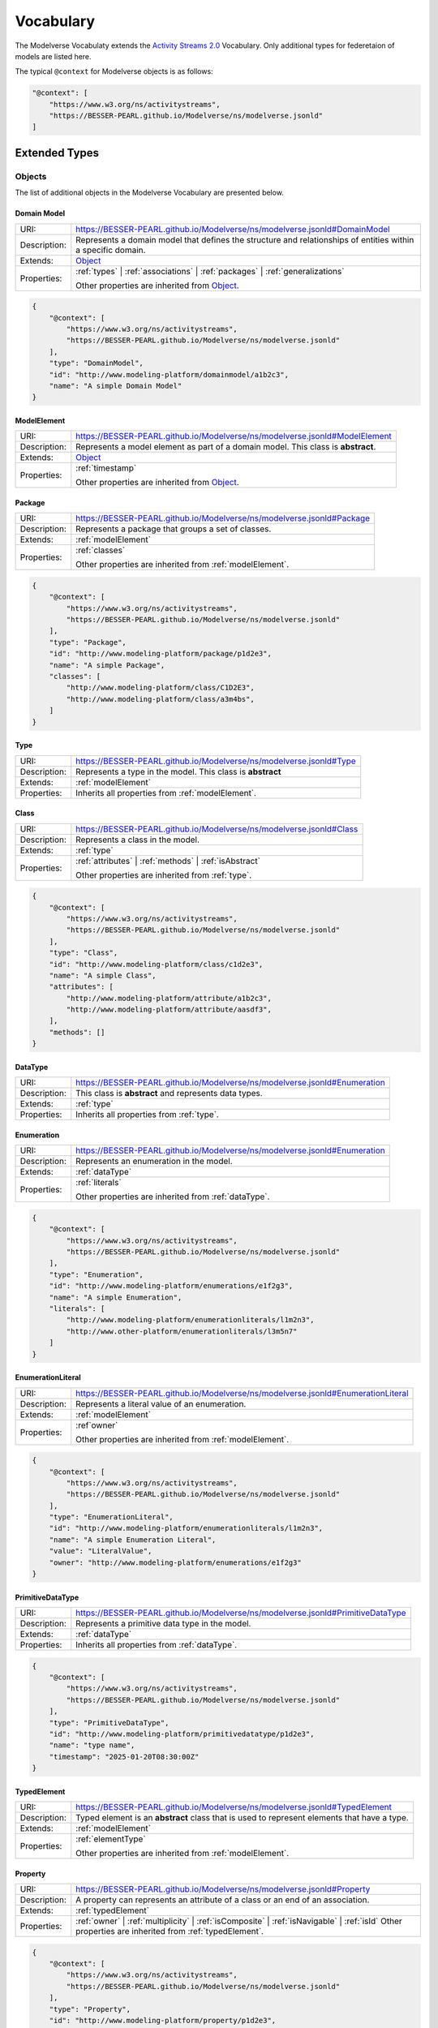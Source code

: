 Vocabulary
==========

The Modelverse Vocabulaty extends the `Activity Streams 2.0 <https://www.w3.org/TR/activitystreams-vocabulary/>`_
Vocabulary. Only additional types for federetaion of models are listed here.

The typical ``@context`` for Modelverse objects is as follows:

.. code-block:: json

    "@context": [
        "https://www.w3.org/ns/activitystreams",
        "https://BESSER-PEARL.github.io/Modelverse/ns/modelverse.jsonld"
    ]

Extended Types
--------------

Objects
~~~~~~~
The list of additional objects in the Modelverse Vocabulary are presented below.

.. _domainModel:

Domain Model
^^^^^^^^^^^^

+--------------+---------------------------------------------------------------------------------------------------------------+
| URI:         | https://BESSER-PEARL.github.io/Modelverse/ns/modelverse.jsonld#DomainModel                                    |
+--------------+---------------------------------------------------------------------------------------------------------------+
| Description: | Represents a domain model that defines the structure and relationships                                        |
|              | of entities within a specific domain.                                                                         |
+--------------+---------------------------------------------------------------------------------------------------------------+
| Extends:     | `Object <https://www.w3.org/TR/activitystreams-vocabulary/#dfn-object>`_                                      |
+--------------+---------------------------------------------------------------------------------------------------------------+
| Properties:  | :ref:`types` | :ref:`associations` | :ref:`packages` | :ref:`generalizations`                                 |
|              |                                                                                                               |
|              | Other properties are inherited from `Object <https://www.w3.org/TR/activitystreams-vocabulary/#dfn-object>`_. |
+--------------+---------------------------------------------------------------------------------------------------------------+

.. code-block:: json-ld
    
    {
        "@context": [
            "https://www.w3.org/ns/activitystreams",
            "https://BESSER-PEARL.github.io/Modelverse/ns/modelverse.jsonld"
        ],
        "type": "DomainModel",
        "id": "http://www.modeling-platform/domainmodel/a1b2c3",
        "name": "A simple Domain Model"
    }

.. _modelElement:

ModelElement
^^^^^^^^^^^^
+--------------+---------------------------------------------------------------------------------------------------------------+
| URI:         | https://BESSER-PEARL.github.io/Modelverse/ns/modelverse.jsonld#ModelElement                                   |
+--------------+---------------------------------------------------------------------------------------------------------------+
| Description: | Represents a model element as part of a domain model. This class is **abstract**.                             |
+--------------+---------------------------------------------------------------------------------------------------------------+
| Extends:     | `Object <https://www.w3.org/TR/activitystreams-vocabulary/#dfn-object>`_                                      |
+--------------+---------------------------------------------------------------------------------------------------------------+
| Properties:  | :ref:`timestamp`                                                                                              |
|              |                                                                                                               |
|              | Other properties are inherited from `Object <https://www.w3.org/TR/activitystreams-vocabulary/#dfn-object>`_. |
+--------------+---------------------------------------------------------------------------------------------------------------+

.. _package:

Package
^^^^^^^
+--------------+------------------------------------------------------------------------+
| URI:         | https://BESSER-PEARL.github.io/Modelverse/ns/modelverse.jsonld#Package |
+--------------+------------------------------------------------------------------------+
| Description: | Represents a package that groups a set of classes.                     |
+--------------+------------------------------------------------------------------------+
| Extends:     | :ref:`modelElement`                                                    |
+--------------+------------------------------------------------------------------------+
| Properties:  | :ref:`classes`                                                         |
|              |                                                                        |
|              | Other properties are inherited from :ref:`modelElement`.               |
+--------------+------------------------------------------------------------------------+

.. code-block:: json-ld
    
    {
        "@context": [
            "https://www.w3.org/ns/activitystreams",
            "https://BESSER-PEARL.github.io/Modelverse/ns/modelverse.jsonld"
        ],
        "type": "Package",
        "id": "http://www.modeling-platform/package/p1d2e3",
        "name": "A simple Package",
        "classes": [
            "http://www.modeling-platform/class/C1D2E3",
            "http://www.modeling-platform/class/a3m4bs",
        ]
    }

.. _type:

Type
^^^^
+--------------+------------------------------------------------------------------------+
| URI:         | https://BESSER-PEARL.github.io/Modelverse/ns/modelverse.jsonld#Type    |
+--------------+------------------------------------------------------------------------+
| Description: | Represents a type in the model. This class is **abstract**             |
+--------------+------------------------------------------------------------------------+
| Extends:     | :ref:`modelElement`                                                    |
+--------------+------------------------------------------------------------------------+
| Properties:  | Inherits all properties from :ref:`modelElement`.                      |
+--------------+------------------------------------------------------------------------+

.. _class:

Class
^^^^^
+--------------+----------------------------------------------------------------------------+
| URI:         | https://BESSER-PEARL.github.io/Modelverse/ns/modelverse.jsonld#Class       |
+--------------+----------------------------------------------------------------------------+
| Description: | Represents a class in the model.                                           |
+--------------+----------------------------------------------------------------------------+
| Extends:     | :ref:`type`                                                                |
+--------------+----------------------------------------------------------------------------+
| Properties:  | :ref:`attributes` | :ref:`methods` | :ref:`isAbstract`                     |
|              |                                                                            |
|              | Other properties are inherited from :ref:`type`.                           |
+--------------+----------------------------------------------------------------------------+

.. code-block:: json-ld
    
    {
        "@context": [
            "https://www.w3.org/ns/activitystreams",
            "https://BESSER-PEARL.github.io/Modelverse/ns/modelverse.jsonld"
        ],
        "type": "Class",
        "id": "http://www.modeling-platform/class/c1d2e3",
        "name": "A simple Class",
        "attributes": [
            "http://www.modeling-platform/attribute/a1b2c3",
            "http://www.modeling-platform/attribute/aasdf3",
        ],
        "methods": []
    }

.. _dataType:

DataType
^^^^^^^^
+--------------+----------------------------------------------------------------------------------+
| URI:         | https://BESSER-PEARL.github.io/Modelverse/ns/modelverse.jsonld#Enumeration       |
+--------------+----------------------------------------------------------------------------------+
| Description: | This class is **abstract** and represents data types.                            |
+--------------+----------------------------------------------------------------------------------+
| Extends:     | :ref:`type`                                                                      |
+--------------+----------------------------------------------------------------------------------+
| Properties:  | Inherits all properties from :ref:`type`.                                        |
+--------------+----------------------------------------------------------------------------------+

.. _enumeration:

Enumeration
^^^^^^^^^^^
+--------------+----------------------------------------------------------------------------------+
| URI:         | https://BESSER-PEARL.github.io/Modelverse/ns/modelverse.jsonld#Enumeration       |
+--------------+----------------------------------------------------------------------------------+
| Description: | Represents an enumeration in the model.                                          |
+--------------+----------------------------------------------------------------------------------+
| Extends:     | :ref:`dataType`                                                                  |
+--------------+----------------------------------------------------------------------------------+
| Properties:  | :ref:`literals`                                                                  |
|              |                                                                                  |
|              | Other properties are inherited from :ref:`dataType`.                             |
+--------------+----------------------------------------------------------------------------------+

.. code-block:: json-ld
    
    {
        "@context": [
            "https://www.w3.org/ns/activitystreams",
            "https://BESSER-PEARL.github.io/Modelverse/ns/modelverse.jsonld"
        ],
        "type": "Enumeration",
        "id": "http://www.modeling-platform/enumerations/e1f2g3",
        "name": "A simple Enumeration",
        "literals": [
            "http://www.modeling-platform/enumerationliterals/l1m2n3",
            "http://www.other-platform/enumerationliterals/l3m5n7"
        ]
    }

.. _enumerationLiteral:

EnumerationLiteral
^^^^^^^^^^^^^^^^^^
+--------------+----------------------------------------------------------------------------------+
| URI:         | https://BESSER-PEARL.github.io/Modelverse/ns/modelverse.jsonld#EnumerationLiteral|
+--------------+----------------------------------------------------------------------------------+
| Description: | Represents a literal value of an enumeration.                                    |
+--------------+----------------------------------------------------------------------------------+
| Extends:     | :ref:`modelElement`                                                              |
+--------------+----------------------------------------------------------------------------------+
| Properties:  | :ref`owner`                                                                      |
|              |                                                                                  |
|              | Other properties are inherited from :ref:`modelElement`.                         |
+--------------+----------------------------------------------------------------------------------+

.. code-block:: json-ld
    
    {
        "@context": [
            "https://www.w3.org/ns/activitystreams",
            "https://BESSER-PEARL.github.io/Modelverse/ns/modelverse.jsonld"
        ],
        "type": "EnumerationLiteral",
        "id": "http://www.modeling-platform/enumerationliterals/l1m2n3",
        "name": "A simple Enumeration Literal",
        "value": "LiteralValue",
        "owner": "http://www.modeling-platform/enumerations/e1f2g3"
    }

.. _primitiveDataType:

PrimitiveDataType
^^^^^^^^^^^^^^^^^
+--------------+----------------------------------------------------------------------------------+
| URI:         | https://BESSER-PEARL.github.io/Modelverse/ns/modelverse.jsonld#PrimitiveDataType |
+--------------+----------------------------------------------------------------------------------+
| Description: | Represents a primitive data type in the model.                                   |
+--------------+----------------------------------------------------------------------------------+
| Extends:     | :ref:`dataType`                                                                  |
+--------------+----------------------------------------------------------------------------------+
| Properties:  | Inherits all properties from :ref:`dataType`.                                    |
+--------------+----------------------------------------------------------------------------------+

.. code-block:: json-ld
    
    {
        "@context": [
            "https://www.w3.org/ns/activitystreams",
            "https://BESSER-PEARL.github.io/Modelverse/ns/modelverse.jsonld"
        ],
        "type": "PrimitiveDataType",
        "id": "http://www.modeling-platform/primitivedatatype/p1d2e3",
        "name": "type name",
        "timestamp": "2025-01-20T08:30:00Z"
    }

.. _typedElement:

TypedElement
^^^^^^^^^^^^
+--------------+-----------------------------------------------------------------------------+
| URI:         | https://BESSER-PEARL.github.io/Modelverse/ns/modelverse.jsonld#TypedElement |
+--------------+-----------------------------------------------------------------------------+
| Description: | Typed element is an **abstract** class that is used to represent            | 
|              | elements that have a type.                                                  |
+--------------+-----------------------------------------------------------------------------+
| Extends:     | :ref:`modelElement`                                                         |
+--------------+-----------------------------------------------------------------------------+
| Properties:  | :ref:`elementType`                                                          |
|              |                                                                             |
|              | Other properties are inherited from :ref:`modelElement`.                    |
+--------------+-----------------------------------------------------------------------------+

.. _property:

Property
^^^^^^^^
+--------------+-------------------------------------------------------------------------------------+
| URI:         | https://BESSER-PEARL.github.io/Modelverse/ns/modelverse.jsonld#Property             |
+--------------+-------------------------------------------------------------------------------------+
| Description: | A property can represents an attribute of a class or an end of an association.      |
+--------------+-------------------------------------------------------------------------------------+
| Extends:     | :ref:`typedElement`                                                                 |
+--------------+-------------------------------------------------------------------------------------+
| Properties:  | :ref:`owner` | :ref:`multiplicity` | :ref:`isComposite` | :ref:`isNavigable` |      |
|              | :ref:`isId`                                                                         |
|              | Other properties are inherited from :ref:`typedElement`.                            |
+--------------+-------------------------------------------------------------------------------------+

.. code-block:: json-ld
    
    {
        "@context": [
            "https://www.w3.org/ns/activitystreams",
            "https://BESSER-PEARL.github.io/Modelverse/ns/modelverse.jsonld"
        ],
        "type": "Property",
        "id": "http://www.modeling-platform/property/p1d2e3",
        "name": "title",
        "elementType": "http://www.modeling-platform/primitivedatatype/t1d2e3",
        "isId": false,
        "multiplicity": "0..1"
    }

.. _association:

Association
^^^^^^^^^^^
+--------------+----------------------------------------------------------------------------------+
| URI:         | https://BESSER-PEARL.github.io/Modelverse/ns/modelverse.jsonld#Association       |
+--------------+----------------------------------------------------------------------------------+
| Description: | Represents a relationship between classes.                                       |
+--------------+----------------------------------------------------------------------------------+
| Extends:     | :ref:`modelElement`                                                              |
+--------------+----------------------------------------------------------------------------------+
| Properties:  | :ref:`ends`                                                                      |
|              |                                                                                  |
|              | Other properties are inherited from :ref:`modelElement`.                         |
+--------------+----------------------------------------------------------------------------------+

.. code-block:: json-ld
    
    {
        "@context": [
            "https://www.w3.org/ns/activitystreams",
            "https://BESSER-PEARL.github.io/Modelverse/ns/modelverse.jsonld"
        ],
        "type": "Association",
        "id": "http://www.modeling-platform/associations/a1b2c3",
        "name": "has_books",
        "ends": [
            "http://www.modeling-platform/properties/p1r2y3",
            "http://www.modeling-platform/properties/p4r5y6",
            "http://www.other-platform/properties/p555y6"
        ]
    }

.. _binaryAssociation:

BinaryAssociation
^^^^^^^^^^^^^^^^^
+--------------+----------------------------------------------------------------------------------+
| URI:         | https://BESSER-PEARL.github.io/Modelverse/ns/modelverse.jsonld#BinaryAssociation |
+--------------+----------------------------------------------------------------------------------+
| Description: | Represents a binary association between two classes.                             |
+--------------+----------------------------------------------------------------------------------+
| Extends:     | :ref:`association`                                                               |
+--------------+----------------------------------------------------------------------------------+
| Properties:  | Inherits all properties from :ref:`association`.                                 |
+--------------+----------------------------------------------------------------------------------+

.. code-block:: json-ld
    
    {
        "@context": [
            "https://www.w3.org/ns/activitystreams",
            "https://BESSER-PEARL.github.io/Modelverse/ns/modelverse.jsonld"
        ],
        "type": "BinaryAssociation",
        "id": "http://www.modeling-platform/associations/b1c2d3",
        "name": "belongs_to",
        "ends": [
            "http://www.modeling-platform/properties/p1f2g3",
            "http://www.modeling-platform/properties/p4f5g6"
        ]
    }

.. _generalization:

Generalization
^^^^^^^^^^^^^^
+--------------+----------------------------------------------------------------------------------+
| URI:         | https://BESSER-PEARL.github.io/Modelverse/ns/modelverse.jsonld#Generalization    |
+--------------+----------------------------------------------------------------------------------+
| Description: | Represents a generalization relationship between a general and a specific class. |
+--------------+----------------------------------------------------------------------------------+
| Extends:     | :ref:`modelElement`                                                              |
+--------------+----------------------------------------------------------------------------------+
| Properties:  | :ref:`general` | :ref:`specific` | :ref:`isDisjoint` | :ref:`isComplete`         |
|              |                                                                                  |
|              | Other properties are inherited from :ref:`modelElement`.                         |
+--------------+----------------------------------------------------------------------------------+

.. code-block:: json-ld
    
    {
        "@context": [
            "https://www.w3.org/ns/activitystreams",
            "https://BESSER-PEARL.github.io/Modelverse/ns/modelverse.jsonld"
        ],
        "type": "Generalization",
        "id": "http://www.modeling-platform/generalizations/g1h2i3",
        "general": "http://www.modeling-platform/class/c1d2e3",
        "specific": "http://www.modeling-platform/class/c4d5e6",
        "isDisjoint": true,
        "isComplete": true
    }

.. _parameter:

Parameter
^^^^^^^^^
+--------------+----------------------------------------------------------------------------------+
| URI:         | https://BESSER-PEARL.github.io/Modelverse/ns/modelverse.jsonld#Parameter         |
+--------------+----------------------------------------------------------------------------------+
| Description: | Represents a parameter of a method.                                              |
+--------------+----------------------------------------------------------------------------------+
| Extends:     | :ref:`typedElement`                                                              |
+--------------+----------------------------------------------------------------------------------+
| Properties:  | :ref:`defaultValue`                                                              |
|              |                                                                                  |
|              | Other properties are inherited from :ref:`typedElement`.                         |
+--------------+----------------------------------------------------------------------------------+

.. code-block:: json-ld
    
    {
        "@context": [
            "https://www.w3.org/ns/activitystreams",
            "https://BESSER-PEARL.github.io/Modelverse/ns/modelverse.jsonld"
        ],
        "type": "Parameter",
        "id": "http://www.modeling-platform/parameter/p1q2r3",
        "name": "Age",
        "elementType": "int",
        "defaultValue": 20
    }

.. _method:

Method
^^^^^^
+--------------+----------------------------------------------------------------------------------+
| URI:         | https://BESSER-PEARL.github.io/Modelverse/ns/modelverse.jsonld#Method            |
+--------------+----------------------------------------------------------------------------------+
| Description: | Represents a method of a class.                                                  |
+--------------+----------------------------------------------------------------------------------+
| Extends:     | :ref:`typedElement`                                                              |
+--------------+----------------------------------------------------------------------------------+
| Properties:  | :ref:`parameters` | :ref:`code` | :ref:`owner` | :ref:`isAbstract`               |
|              |                                                                                  |
|              | Other properties are inherited from :ref:`typedElement`.                         |
+--------------+----------------------------------------------------------------------------------+

.. code-block:: json-ld
    
    {
        "@context": [
            "https://www.w3.org/ns/activitystreams",
            "https://BESSER-PEARL.github.io/Modelverse/ns/modelverse.jsonld"
        ],
        "type": "Method",
        "id": "http://www.modeling-platform/methods/m1n2o3",
        "name": "Example Method",
        "timestamp": "2025-01-20T08:30:00Z",
        "owner": "http://www.modeling-platform/classes/c1d2e3",
        "elementType": "datetime",
        "isAbstract": false,
        "parameters": [
            "http://www.modeling-platform/parameters/p1q2r3"
        ],
        "code": "return 42"
    }

Activities
~~~~~~~~~~
Modelverse define some additional activities that inherit from the 
`Activity <https://www.w3.org/TR/activitystreams-vocabulary/#dfn-activity>`_ type.

Reclassify
^^^^^^^^^^
+--------------+----------------------------------------------------------------------------------+
| URI:         | https://BESSER-PEARL.github.io/Modelverse/ns/modelverse.jsonld#Reclassify        |
+--------------+----------------------------------------------------------------------------------+
| Description: | Represents an activity to reclassify an element to a different type.             |
+--------------+----------------------------------------------------------------------------------+
| Extends:     | `Activity <https://www.w3.org/TR/activitystreams-vocabulary/#dfn-activity>`_     |
+--------------+----------------------------------------------------------------------------------+
| Properties:  | Inherits all properties from                                                     |
|              | `Activity <https://www.w3.org/TR/activitystreams-vocabulary/#dfn-activity>`_.    |
+--------------+----------------------------------------------------------------------------------+

.. code-block:: json-ld
    
    {
        "@context": [
            "https://www.w3.org/ns/activitystreams",
            "https://BESSER-PEARL.github.io/Modelverse/ns/modelverse.jsonld"
        ],
        "type": "Reclassify",
        "id": "http://www.modeling-platform/activity/reclassify/a1b2c3",
        "object": "http://www.modeling-platform/modelelement/W3E3R4",
        "target": "http://www.modeling-platform/type/t1d2e3"
    }

Clone
^^^^^
+--------------+----------------------------------------------------------------------------------+
| URI:         | https://BESSER-PEARL.github.io/Modelverse/ns/modelverse.jsonld#Clone             |
+--------------+----------------------------------------------------------------------------------+
| Description: | Represents an activity to clone an object.                                       |
+--------------+----------------------------------------------------------------------------------+
| Extends:     | `Activity <https://www.w3.org/TR/activitystreams-vocabulary/#dfn-activity>`_     |
+--------------+----------------------------------------------------------------------------------+
| Properties:  | All properties inherited from                                                    |
|              | `Activity <https://www.w3.org/TR/activitystreams-vocabulary/#dfn-activity>`_.    |
+--------------+----------------------------------------------------------------------------------+

.. code-block:: json-ld
    
    {
        "@context": [
            "https://www.w3.org/ns/activitystreams",
            "https://BESSER-PEARL.github.io/Modelverse/ns/modelverse.jsonld"
        ],
        "type": "Clone",
        "id": "http://www.modeling-platform/activity/clone/a1b2c3",
        "object": "http://www.modeling-platform/class/CLAS3"
    }

Actors
~~~~~~
The ActivityPub Vocabulary alredy defines a list of actors. The Modelverse Vocabulary only defines
one additional actor (Agent), which is a specialized type inherited from 
`Application <https://www.w3.org/TR/activitystreams-vocabulary/#dfn-application>`_.

.. _agent:

Agent
^^^^^
+--------------+--------------------------------------------------------------------------------------+
| URI:         | https://BESSER-PEARL.github.io/Modelverse/ns/modelverse.jsonld#Agent                 |
+--------------+--------------------------------------------------------------------------------------+
| Description: | Represents an agent that acts on behalf of a user or system.                         |
+--------------+--------------------------------------------------------------------------------------+
| Extends:     | `Application <https://www.w3.org/TR/activitystreams-vocabulary/#dfn-application>`_   |
+--------------+--------------------------------------------------------------------------------------+
| Properties:  | :ref:`interfaces` | :ref:`underlyingModel` | :ref:`adaptability` | :ref:`mediaTypes` |
|              |                                                                                      |
|              | Other properties are inherited from                                                  |
|              | `Application <https://www.w3.org/TR/activitystreams-vocabulary/#dfn-application>`_.  |
+--------------+--------------------------------------------------------------------------------------+

.. code-block:: json-ld
    
    {
        "@context": [
            "https://www.w3.org/ns/activitystreams",
            "https://BESSER-PEARL.github.io/Modelverse/ns/modelverse.jsonld"
        ],
        "type": "Agent",
        "id": "http://www.modeling-platform/agents/a1b2c3",
        "name": "AI Agent",
        "summary": "An agent acting on behalf of a user"
    }

Access Control
~~~~~~~~~~~~~~
The Modelverse Vocabulary defines a set of access control types used to manage access to
domain models.

.. _grant:

Grant
^^^^^
+--------------+----------------------------------------------------------------------------------+
| URI:         | https://BESSER-PEARL.github.io/Modelverse/ns/modelverse.jsonld#Grant             |
+--------------+----------------------------------------------------------------------------------+
| Description: | Represents an activity to grant access to a resource.                            |
+--------------+----------------------------------------------------------------------------------+
| Extends:     | `Activity <https://www.w3.org/TR/activitystreams-vocabulary/#dfn-activity>`_     |
+--------------+----------------------------------------------------------------------------------+
| Properties:  | :ref:`role`                                                                      |
|              |                                                                                  |
|              | Other properties are inherited from                                              |
|              | `Activity <https://www.w3.org/TR/activitystreams-vocabulary/#dfn-activity>`_.    |
+--------------+----------------------------------------------------------------------------------+

.. code-block:: json-ld
    
    {
        "@context": [
            "https://www.w3.org/ns/activitystreams",
            "https://BESSER-PEARL.github.io/Modelverse/ns/modelverse.jsonld"
        ],
        "type": "Grant",
        "id": "http://www.modeling-platform/domainmodel/grants/a1b2c3",
        "actor": "https://modeling-platform/maintainer-user",
        "to": "https://other-platform/modeler-user",,
        "target": "http://www.modeling-platform/domainmodels/m1o2d3",
        "role": "write"
    }

Revoke
^^^^^^
+--------------+----------------------------------------------------------------------------------+
| URI:         | https://BESSER-PEARL.github.io/Modelverse/ns/modelverse.jsonld#Revoke            |
+--------------+----------------------------------------------------------------------------------+
| Description: | Represents an activity to revoke a Grant.                                        |
+--------------+----------------------------------------------------------------------------------+
| Extends:     | `Activity <https://www.w3.org/TR/activitystreams-vocabulary/#dfn-activity>`_     |
+--------------+----------------------------------------------------------------------------------+
| Properties:  | :ref:`grant`                                                                     |
|              |                                                                                  |
|              | Other properties are inherited from                                              |
|              | `Activity <https://www.w3.org/TR/activitystreams-vocabulary/#dfn-activity>`_.    |
+--------------+----------------------------------------------------------------------------------+

.. code-block:: json-ld
    
    {
        "@context": [
            "https://www.w3.org/ns/activitystreams",
            "https://BESSER-PEARL.github.io/Modelverse/ns/modelverse.jsonld"
        ],
        "type": "Revoke",
        "id": "http://www.modeling-platform/activity/revoke/a1b2c3",
        "actor": "https://modeling-platform/maintainer-user",
        "grant": "http://www.modeling-platform/grants/a1b2c3"
    }


Properties
----------

The following properties are used in the Modelverse Vocabulary.
In the tables below, **Domain** indicates the type object the property applies to,
**Range** indicates the type of the value of the property, and **Allow multiple** is marked
as *True* if the property can have multiple values.

.. _timestamp:

timestamp
~~~~~~~~~
+-----------------+--------------------------------------------------------------------------+
| URI:            | https://BESSER-PEARL.github.io/Modelverse/ns/modelverse.jsonld#timestamp |
+-----------------+--------------------------------------------------------------------------+
| Description:    | Represents the object creation datetime. The timestamp value should be   |
|                 | auto-generated for all kind of activities and objects.                   |
+-----------------+--------------------------------------------------------------------------+
| Domain:         | `Object <https://www.w3.org/TR/activitystreams-vocabulary/#dfn-object>`_ |
+-----------------+--------------------------------------------------------------------------+
| Range:          | xsd:dateTime                                                             |
+-----------------+--------------------------------------------------------------------------+
| Allow multiple: | False                                                                    |
+-----------------+--------------------------------------------------------------------------+

.. code-block:: json-ld
    
    {
        "@context": [
            "https://www.w3.org/ns/activitystreams",
            "https://BESSER-PEARL.github.io/Modelverse/ns/modelverse.jsonld"
        ],
        "type": "Class",
        "id": "http://www.modeling-platform/class/c1d2e3",
        "name": "A simple Class",
        "timestamp": "2025-01-20T08:30:00Z"
    }

.. _visibility:

visibility
~~~~~~~~~~
+-----------------+---------------------------------------------------------------------------+
| URI:            | https://BESSER-PEARL.github.io/Modelverse/ns/modelverse.jsonld#visibility |
+-----------------+---------------------------------------------------------------------------+
| Description:    | Represents the visibility of a model element (e.g., public, private).     |
+-----------------+---------------------------------------------------------------------------+
| Domain:         | `Object <https://www.w3.org/TR/activitystreams-vocabulary/#dfn-object>`_  |
+-----------------+---------------------------------------------------------------------------+
| Range:          | xsd:string                                                                |
+-----------------+---------------------------------------------------------------------------+
| Allow multiple: | False                                                                     |
+-----------------+---------------------------------------------------------------------------+

.. code-block:: json-ld
    
    {
        "@context": [
            "https://www.w3.org/ns/activitystreams",
            "https://BESSER-PEARL.github.io/Modelverse/ns/modelverse.jsonld"
        ],
        "type": "Class",
        "id": "http://www.modeling-platform/classes/c1d2e3",
        "name": "A simple Class",
        "visibility": "public"
    }

.. _owner:

owner
~~~~~
+-----------------+--------------------------------------------------------------------------+
| URI:            | https://BESSER-PEARL.github.io/Modelverse/ns/modelverse.jsonld#owner     |
+-----------------+--------------------------------------------------------------------------+
| Description:    | Represents the owner of an attribute, property, method, etc.             |
+-----------------+--------------------------------------------------------------------------+
| Domain:         | :ref:`property`  | :ref:`method` | :ref:`enumerationLiteral`             |
+-----------------+--------------------------------------------------------------------------+
| Range:          | :ref:`class` | :ref:`enumeration` |                                      |
|                 | `Link <https://www.w3.org/TR/activitystreams-vocabulary/#dfn-link>`_     |
+-----------------+--------------------------------------------------------------------------+
| Allow multiple: | False                                                                    |
+-----------------+--------------------------------------------------------------------------+

.. code-block:: json-ld
    
    {
        "@context": [
            "https://www.w3.org/ns/activitystreams",
            "https://BESSER-PEARL.github.io/Modelverse/ns/modelverse.jsonld"
        ],
        "type": "Method",
        "id": "http://www.modeling-platform/methods/m1e2t3",
        "name": "average",
        "owner": "http://www.modeling-platform/classes/c1l2a3"
    }

.. _attributes:

attributes
~~~~~~~~~~
+-----------------+---------------------------------------------------------------------------+
| URI:            | https://BESSER-PEARL.github.io/Modelverse/ns/modelverse.jsonld#attributes |
+-----------------+---------------------------------------------------------------------------+
| Description:    | Represents the attributes of a class.                                     |
+-----------------+---------------------------------------------------------------------------+
| Domain:         | :ref:`class`                                                              |
+-----------------+---------------------------------------------------------------------------+
| Range:          | :ref:`property` |                                                         |
|                 | `Link <https://www.w3.org/TR/activitystreams-vocabulary/#dfn-link>`_      |
+-----------------+---------------------------------------------------------------------------+
| Allow multiple: | True                                                                      |
+-----------------+---------------------------------------------------------------------------+

.. code-block:: json-ld
    
    {
        "@context": [
            "https://www.w3.org/ns/activitystreams",
            "https://BESSER-PEARL.github.io/Modelverse/ns/modelverse.jsonld"
        ],
        "type": "Class",
        "id": "http://www.modeling-platform/classes/c1d2e3",
        "name": "Library",
        "attributes": [
            "http://www.modeling-platform/attributes/a1b2c3",
            {
                "type": "Property",
                "id": "http://www.modeling-platform/properties/p1d2e3",
                "name": "location",
                "elementType": "str",
            }
        ]
    }

.. _literals:

literals
~~~~~~~~
+-----------------+---------------------------------------------------------------------------+
| URI:            | https://BESSER-PEARL.github.io/Modelverse/ns/modelverse.jsonld#literals   |
+-----------------+---------------------------------------------------------------------------+
| Description:    | Represents the literals of an enumeration.                                |
+-----------------+---------------------------------------------------------------------------+
| Domain:         | :ref:`enumeration`                                                        |
+-----------------+---------------------------------------------------------------------------+
| Range:          | :ref:`enumerationLiteral` |                                               |
|                 | `Link <https://www.w3.org/TR/activitystreams-vocabulary/#dfn-link>`_      |
+-----------------+---------------------------------------------------------------------------+
| Allow multiple: | True                                                                      |
+-----------------+---------------------------------------------------------------------------+

.. code-block:: json-ld
    
    {
        "@context": [
            "https://www.w3.org/ns/activitystreams",
            "https://BESSER-PEARL.github.io/Modelverse/ns/modelverse.jsonld"
        ],
        "type": "Enumeration",
        "id": "http://www.modeling-platform/enumeration/e1f2g3",
        "name": "Metric",
        "timestamp": "2025-01-20T08:30:00Z",
        "literals": [
            "http://www.modeling-platform/enumerationliterals/l1m2n3",
            {
                "type": "EnumerationLiteral",
                "id": "http://www.modeling-platform/enumerationliterals/l3m5n7",
                "name": "temperature",
                "timestamp": "2025-01-20T08:30:00Z",
                "owner": "http://www.modeling-platform/enumerations/e1f2g3"
            }
        ]
    }

.. _multiplicity:

multiplicity
~~~~~~~~~~~~~~~
+-----------------+----------------------------------------------------------------------------------+
| URI:            | https://BESSER-PEARL.github.io/Modelverse/ns/modelverse.jsonld#multiplicity      |
+-----------------+----------------------------------------------------------------------------------+
| Description:    | Represents the multiplicity of a property.                                       |
+-----------------+----------------------------------------------------------------------------------+
| Domain:         | :ref:`property`                                                                  |
+-----------------+----------------------------------------------------------------------------------+
| Range:          | xsd:string                                                                       |
+-----------------+----------------------------------------------------------------------------------+
| Allow multiple: | False                                                                            |
+-----------------+----------------------------------------------------------------------------------+

.. code-block:: json-ld
    
    {
        "@context": [
            "https://www.w3.org/ns/activitystreams",
            "https://BESSER-PEARL.github.io/Modelverse/ns/modelverse.jsonld"
        ],
        "type": "Property",
        "id": "http://www.modeling-platform/properties/p1r2op3",
        "name": "scores"
        "elementType": "int",
        "multiplicity": "0..*"
    }

.. _isComposite:

isComposite
~~~~~~~~~~~
+-----------------+----------------------------------------------------------------------------------+
| URI:            | https://BESSER-PEARL.github.io/Modelverse/ns/modelverse.jsonld#isComposite       |
+-----------------+----------------------------------------------------------------------------------+
| Description:    | Indicates whether the property is composite.                                     |
+-----------------+----------------------------------------------------------------------------------+
| Domain:         | :ref:`property`                                                                  |
+-----------------+----------------------------------------------------------------------------------+
| Range:          | xsd:boolean                                                                      |
+-----------------+----------------------------------------------------------------------------------+
| Allow multiple: | False                                                                            |
+-----------------+----------------------------------------------------------------------------------+

.. code-block:: json-ld
    
    {
        "@context": [
            "https://www.w3.org/ns/activitystreams",
            "https://BESSER-PEARL.github.io/Modelverse/ns/modelverse.jsonld"
        ],
        "type": "Property",
        "id": "http://www.modeling-platform/properties/p1d2e3",
        "name": "has_books",
        "timestamp": "2025-01-20T08:30:00Z",
        "elementType": "http://www.modeling-platform/classes/t1d2e3",
        "isComposite": true
    }

.. _isNavigable:

isNavigable
~~~~~~~~~~~
+-----------------+----------------------------------------------------------------------------------+
| URI:            | https://BESSER-PEARL.github.io/Modelverse/ns/modelverse.jsonld#isNavigable       |
+-----------------+----------------------------------------------------------------------------------+
| Description:    | Indicates whether the property is navigable.                                     |
+-----------------+----------------------------------------------------------------------------------+
| Domain:         | :ref:`property`                                                                  |
+-----------------+----------------------------------------------------------------------------------+
| Range:          | xsd:boolean                                                                      |
+-----------------+----------------------------------------------------------------------------------+
| Allow multiple: | False                                                                            |
+-----------------+----------------------------------------------------------------------------------+

.. code-block:: json-ld
    
    {
        "@context": [
            "https://www.w3.org/ns/activitystreams",
            "https://BESSER-PEARL.github.io/Modelverse/ns/modelverse.jsonld"
        ],
        "type": "Property",
        "id": "http://www.modeling-platform/properties/p1d2e3",
        "name": "has_books",
        "timestamp": "2025-01-20T08:30:00Z",
        "elementType": "http://www.modeling-platform/classes/t1d2e3",
        "isComposite": true,
        "isNavigable": true
    }

.. _elementType:

elementType
~~~~~~~~~~~
+-----------------+----------------------------------------------------------------------------------+
| URI:            | https://BESSER-PEARL.github.io/Modelverse/ns/modelverse.jsonld#elementType       |
+-----------------+----------------------------------------------------------------------------------+
| Description:    | Represents the type of an element.                                               |
+-----------------+----------------------------------------------------------------------------------+
| Domain:         | :ref:`typedElement`                                                              |
+-----------------+----------------------------------------------------------------------------------+
| Range:          | :ref:`class` | :ref:`enumeration` | :ref:`primitiveDataType` |                   |
|                 | `Link <https://www.w3.org/TR/activitystreams-vocabulary/#dfn-link>`_             |
+-----------------+----------------------------------------------------------------------------------+
| Allow multiple: | False                                                                            |
+-----------------+----------------------------------------------------------------------------------+


.. note::

   In Modelverse, the following default primitive data types can be defined as strings, for simplicity:  
   "str", "int", "float", "boolean", "date", "time", "datetime", and "timedelta".

.. code-block:: json-ld
    
    {
        "@context": [
            "https://www.w3.org/ns/activitystreams",
            "https://BESSER-PEARL.github.io/Modelverse/ns/modelverse.jsonld"
        ],
        "type": "Method",
        "id": "http://www.modeling-platform/methods/m1d2e3",
        "name": "get_alias",
        "timestamp": "2025-01-20T08:30:00Z",
        "elementType": "str"
    }
.. _defaultValue:

defaultValue
~~~~~~~~~~~~
+-----------------+----------------------------------------------------------------------------------+
| URI:            | https://BESSER-PEARL.github.io/Modelverse/ns/modelverse.jsonld#defaultValue      |
+-----------------+----------------------------------------------------------------------------------+
| Description:    | Represents the default value of a parameter.                                     |
+-----------------+----------------------------------------------------------------------------------+
| Domain:         | :ref:`parameter`                                                                 |
+-----------------+----------------------------------------------------------------------------------+
| Range:          | xsd:any                                                                          |
+-----------------+----------------------------------------------------------------------------------+
| Allow multiple: | False                                                                            |
+-----------------+----------------------------------------------------------------------------------+

.. code-block:: json-ld
    
    {
        "@context": [
            "https://www.w3.org/ns/activitystreams",
            "https://BESSER-PEARL.github.io/Modelverse/ns/modelverse.jsonld"
        ],
        "type": "Parameter",
        "id": "http://www.modeling-platform/parameters/p1q2r3",
        "name": "age",
        "timestamp": "2025-01-20T08:30:00Z",
        "defaultValue": 20
        "elementType": "int"
    }

.. _parameters:

parameters
~~~~~~~~~~
+-----------------+----------------------------------------------------------------------------------+
| URI:            | https://BESSER-PEARL.github.io/Modelverse/ns/modelverse.jsonld#parameters        |
+-----------------+----------------------------------------------------------------------------------+
| Description:    | Represents the parameters of a method.                                           |
+-----------------+----------------------------------------------------------------------------------+
| Domain:         | :ref:`method`                                                                    |
+-----------------+----------------------------------------------------------------------------------+
| Range:          | :ref:`parameter` |                                                               |
|                 | `Link <https://www.w3.org/TR/activitystreams-vocabulary/#dfn-link>`_             |
+-----------------+----------------------------------------------------------------------------------+
| Allow multiple: | True                                                                             |
+-----------------+----------------------------------------------------------------------------------+

.. code-block:: json-ld
    
    {
        "@context": [
            "https://www.w3.org/ns/activitystreams",
            "https://BESSER-PEARL.github.io/Modelverse/ns/modelverse.jsonld"
        ],
        "type": "Method",
        "id": "http://www.modeling-platform/methods/m1n2o3",
        "name": "calculateSum",
        "timestamp": "2025-01-20T08:30:00Z",
        "parameters": [
            {
                "type": "Parameter",
                "id": "http://www.modeling-platform/parameters/p1q2r3",
                "name": "a",
                "elementType": "float",
                "defaultValue": 0
            },
            {
                "type": "Parameter",
                "id": "http://www.modeling-platform/parameters/p4q5r6",
                "name": "b",
                "elementType": "int",
                "defaultValue": 0
            }
        ]
    }

.. _code:

code
~~~~
+-----------------+----------------------------------------------------------------------------------+
| URI:            | https://BESSER-PEARL.github.io/Modelverse/ns/modelverse.jsonld#code              |
+-----------------+----------------------------------------------------------------------------------+
| Description:    | Represents the code of a method.                                                 |
+-----------------+----------------------------------------------------------------------------------+
| Domain:         | :ref:`method`                                                                    |
+-----------------+----------------------------------------------------------------------------------+
| Range:          | xsd:string                                                                       |
+-----------------+----------------------------------------------------------------------------------+
| Allow multiple: | False                                                                            |
+-----------------+----------------------------------------------------------------------------------+

.. code-block:: json-ld
    
    {
        "@context": [
            "https://www.w3.org/ns/activitystreams",
            "https://BESSER-PEARL.github.io/Modelverse/ns/modelverse.jsonld"
        ],
        "type": "Method",
        "id": "http://www.modeling-platform/method/m1n2o3",
        "name": "calculateSum",
        "timestamp": "2025-01-20T08:30:00Z",
        "code": "return a + b;",
        "parameters": [
            "http://www.modeling-platform/parameter/p1q2r3",
            "http://www.modeling-platform/parameter/p4q5r6"
        ]
    }

.. _methods:

methods
~~~~~~~
+-----------------+---------------------------------------------------------------------------+
| URI:            | https://BESSER-PEARL.github.io/Modelverse/ns/modelverse.jsonld#methods    |
+-----------------+---------------------------------------------------------------------------+
| Description:    | Represents the methods of a class.                                        |
+-----------------+---------------------------------------------------------------------------+
| Domain:         | :ref:`class`                                                              |
+-----------------+---------------------------------------------------------------------------+
| Range:          | :ref:`method` |                                                           |
|                 | `Link <https://www.w3.org/TR/activitystreams-vocabulary/#dfn-link>`_      |
+-----------------+---------------------------------------------------------------------------+
| Allow multiple: | True                                                                      |
+-----------------+---------------------------------------------------------------------------+

.. code-block:: json-ld
    
    {
        "@context": [
            "https://www.w3.org/ns/activitystreams",
            "https://BESSER-PEARL.github.io/Modelverse/ns/modelverse.jsonld"
        ],
        "type": "Class",
        "id": "http://www.modeling-platform/classes/c1d2e3",
        "name": "Library",
        "timestamp": "2025-01-20T08:30:00Z",
        "methods": [
            "http://www.modeling-platform/methods/m1n2o3",
            {
                "type": "Method",
                "id": "http://www.modeling-platform/methods/m4n5o6",
                "name": "getBook",
                "timestamp": "2025-01-20T08:30:00Z",
                "code": "return book;",
                "elementType": "http://www.modeling-platform/classes/book1234"
                "parameters": []
            }
        ]
    }

.. _isAbstract:

isAbstract
~~~~~~~~~~
+-----------------+----------------------------------------------------------------------------------+
| URI:            | https://BESSER-PEARL.github.io/Modelverse/ns/modelverse.jsonld#isAbstract        |
+-----------------+----------------------------------------------------------------------------------+
| Description:    | Indicates whether the method or class is abstract.                               |
+-----------------+----------------------------------------------------------------------------------+
| Domain:         | :ref:`method` | :ref:`class`                                                     |
+-----------------+----------------------------------------------------------------------------------+
| Range:          | xsd:boolean                                                                      |
+-----------------+----------------------------------------------------------------------------------+
| Allow multiple: | False                                                                            |
+-----------------+----------------------------------------------------------------------------------+

.. code-block:: json-ld
    
    {
        "@context": [
            "https://www.w3.org/ns/activitystreams",
            "https://BESSER-PEARL.github.io/Modelverse/ns/modelverse.jsonld"
        ],
        "type": "Class",
        "id": "http://www.modeling-platform/classes/c1d2e3",
        "name": "AbstractClass",
        "timestamp": "2025-01-20T08:30:00Z",
        "isAbstract": true
    }

.. _isId:

isId
~~~~~~~~~~
+-----------------+----------------------------------------------------------------------------------+
| URI:            | https://BESSER-PEARL.github.io/Modelverse/ns/modelverse.jsonld#isId              |
+-----------------+----------------------------------------------------------------------------------+
| Description:    | Indicates whether the property is an identifier.                                 |
+-----------------+----------------------------------------------------------------------------------+
| Domain:         | :ref:`property`                                                                  |
+-----------------+----------------------------------------------------------------------------------+
| Range:          | xsd:boolean                                                                      |
+-----------------+----------------------------------------------------------------------------------+
| Allow multiple: | False                                                                            |
+-----------------+----------------------------------------------------------------------------------+

.. code-block:: json-ld
    
    {
        "@context": [
            "https://www.w3.org/ns/activitystreams",
            "https://BESSER-PEARL.github.io/Modelverse/ns/modelverse.jsonld"
        ],
        "type": "Property",
        "id": "http://www.modeling-platform/properties/p1d2e3",
        "name": "identifier",
        "timestamp": "2025-01-20T08:30:00Z",
        "elementType": "str",
        "isId": true
    }

.. _ends:

ends
~~~~
+-----------------+----------------------------------------------------------------------------------+
| URI:            | https://BESSER-PEARL.github.io/Modelverse/ns/modelverse.jsonld#ends              |
+-----------------+----------------------------------------------------------------------------------+
| Description:    | Represents the ends of an association.                                           |
+-----------------+----------------------------------------------------------------------------------+
| Domain:         | :ref:`association`                                                               |
+-----------------+----------------------------------------------------------------------------------+
| Range:          | :ref:`property` |                                                                |
|                 | `Link <https://www.w3.org/TR/activitystreams-vocabulary/#dfn-link>`_             |
+-----------------+----------------------------------------------------------------------------------+
| Allow multiple: | True                                                                             |
+-----------------+----------------------------------------------------------------------------------+

.. code-block:: json-ld
    
    {
        "@context": [
            "https://www.w3.org/ns/activitystreams",
            "https://BESSER-PEARL.github.io/Modelverse/ns/modelverse.jsonld"
        ],
        "type": "Association",
        "id": "http://www.modeling-platform/associations/a1b2c3",
        "name": "has_books",
        "timestamp": "2025-01-20T08:30:00Z",
        "ends": [
            "http://www.modeling-platform/properties/p1r2y3",
            "http://www.modeling-platform/properties/p4r5y6"
        ]
    }

.. _general:

general
~~~~~~~
+-----------------+----------------------------------------------------------------------------------+
| URI:            | https://BESSER-PEARL.github.io/Modelverse/ns/modelverse.jsonld#general           |
+-----------------+----------------------------------------------------------------------------------+
| Description:    | Represents the general element in a generalization relationship.                 |
+-----------------+----------------------------------------------------------------------------------+
| Domain:         | :ref:`generalization`                                                            |
+-----------------+----------------------------------------------------------------------------------+
| Range:          | :ref:`class` |                                                                   |
|                 | `Link <https://www.w3.org/TR/activitystreams-vocabulary/#dfn-link>`_             |
+-----------------+----------------------------------------------------------------------------------+
| Allow multiple: | False                                                                            |
+-----------------+----------------------------------------------------------------------------------+

.. code-block:: json-ld
    
    {
        "@context": [
            "https://www.w3.org/ns/activitystreams",
            "https://BESSER-PEARL.github.io/Modelverse/ns/modelverse.jsonld"
        ],
        "type": "Generalization",
        "id": "http://www.modeling-platform/generalization/g1h2i3",
        "timestamp": "2025-01-20T08:30:00Z",
        "general": "http://www.modeling-platform/classes/c1d2e3",
        "specific": "http://www.modeling-platform/classes/c4d5e6"
    }

.. _specific:

specific
~~~~~~~~
+-----------------+----------------------------------------------------------------------------------+
| URI:            | https://BESSER-PEARL.github.io/Modelverse/ns/modelverse.jsonld#specific          |
+-----------------+----------------------------------------------------------------------------------+
| Description:    | Represents the specific element in a generalization relationship.                |
+-----------------+----------------------------------------------------------------------------------+
| Domain:         | :ref:`generalization`                                                            |
+-----------------+----------------------------------------------------------------------------------+
| Range:          | :ref:`class` |                                                                   |
|                 | `Link <https://www.w3.org/TR/activitystreams-vocabulary/#dfn-link>`_             |
+-----------------+----------------------------------------------------------------------------------+
| Allow multiple: | False                                                                            |
+-----------------+----------------------------------------------------------------------------------+

.. code-block:: json-ld
    
    {
        "@context": [
            "https://www.w3.org/ns/activitystreams",
            "https://BESSER-PEARL.github.io/Modelverse/ns/modelverse.jsonld"
        ],
        "type": "Generalization",
        "id": "http://www.modeling-platform/generalizations/g1h2i3",
        "name": "Generalization Example",
        "timestamp": "2025-01-20T08:30:00Z",
        "general": "http://www.modeling-platform/classes/c1d2e3",
        "specific": "http://www.modeling-platform/classes/c4d5e6"
    }

.. _isDisjoint:

isDisjoint
~~~~~~~~~~
+-----------------+----------------------------------------------------------------------------------+
| URI:            | https://BESSER-PEARL.github.io/Modelverse/ns/modelverse.jsonld#isDisjoint        |
+-----------------+----------------------------------------------------------------------------------+
| Description:    | Indicates whether the generalization is disjoint.                                |
+-----------------+----------------------------------------------------------------------------------+
| Domain:         | :ref:`generalization`                                                            |
+-----------------+----------------------------------------------------------------------------------+
| Range:          | xsd:boolean                                                                      |
+-----------------+----------------------------------------------------------------------------------+
| Allow multiple: | False                                                                            |
+-----------------+----------------------------------------------------------------------------------+

.. code-block:: json-ld
    
    {
        "@context": [
            "https://www.w3.org/ns/activitystreams",
            "https://BESSER-PEARL.github.io/Modelverse/ns/modelverse.jsonld"
        ],
        "type": "Generalization",
        "id": "http://www.modeling-platform/generalizations/g1h2i3",
        "name": "Generalization Example",
        "timestamp": "2025-01-20T08:30:00Z",
        "general": "http://www.modeling-platform/classes/c1d2e3",
        "specific": "http://www.modeling-platform/classes/c4d5e6",
        "isDisjoint": true
    }

.. _isComplete:

isComplete
~~~~~~~~~~
+-----------------+----------------------------------------------------------------------------------+
| URI:            | https://BESSER-PEARL.github.io/Modelverse/ns/modelverse.jsonld#isComplete        |
+-----------------+----------------------------------------------------------------------------------+
| Description:    | Indicates whether the generalization is complete.                                |
+-----------------+----------------------------------------------------------------------------------+
| Domain:         | :ref:`generalization`                                                            |
+-----------------+----------------------------------------------------------------------------------+
| Range:          | xsd:boolean                                                                      |
+-----------------+----------------------------------------------------------------------------------+
| Allow multiple: | False                                                                            |
+-----------------+----------------------------------------------------------------------------------+

.. code-block:: json-ld
    
    {
        "@context": [
            "https://www.w3.org/ns/activitystreams",
            "https://BESSER-PEARL.github.io/Modelverse/ns/modelverse.jsonld"
        ],
        "type": "Generalization",
        "id": "http://www.modeling-platform/generalizations/g1h2i3",
        "name": "Generalization Example",
        "timestamp": "2025-01-20T08:30:00Z",
        "general": "http://www.modeling-platform/classes/c1d2e3",
        "specific": "http://www.modeling-platform/classes/c4d5e6",
        "isComplete": true,
        "isDisjoint": true
    }

.. _generalizations:

generalizations
~~~~~~~~~~~~~~~
+-----------------+----------------------------------------------------------------------------------+
| URI:            | https://BESSER-PEARL.github.io/Modelverse/ns/modelverse.jsonld#generalizations   |
+-----------------+----------------------------------------------------------------------------------+
| Description:    | Represents the generalization relationships of a domain model.                   |
+-----------------+----------------------------------------------------------------------------------+
| Domain:         | :ref:`domainModel`                                                               |
+-----------------+----------------------------------------------------------------------------------+
| Range:          | :ref:`generalization` |                                                          |
|                 | `Link <https://www.w3.org/TR/activitystreams-vocabulary/#dfn-link>`_             |
+-----------------+----------------------------------------------------------------------------------+
| Allow multiple: | True                                                                             |
+-----------------+----------------------------------------------------------------------------------+

.. code-block:: json-ld
    
    {
        "@context": [
            "https://www.w3.org/ns/activitystreams",
            "https://BESSER-PEARL.github.io/Modelverse/ns/modelverse.jsonld"
        ],
        "type": "DomainModel",
        "id": "http://www.modeling-platform/domainmodel/m1d2e3",
        "name": "Domain Model Example",
        "generalizations": [
            "http://www.modeling-platform/generalizations/g1h2i3",
            {
                "type": "Generalization",
                "id": "http://www.modeling-platform/generalizations/g4h5i6",
                "general": "http://www.modeling-platform/classes/c7d8e9",
                "specific": "http://www.modeling-platform/classes/c1d2e3"
            }
        ]
    }

.. _classes:

classes
~~~~~~~
+-----------------+---------------------------------------------------------------------------+
| URI:            | https://BESSER-PEARL.github.io/Modelverse/ns/modelverse.jsonld#classes    |
+-----------------+---------------------------------------------------------------------------+
| Description:    | Represents the classes contained in a package or in a domain model.       |
+-----------------+---------------------------------------------------------------------------+
| Domain:         | :ref:`package` | :ref:`domainModel`                                       |
+-----------------+---------------------------------------------------------------------------+
| Range:          | :ref:`class` |                                                            |
|                 | `Link <https://www.w3.org/TR/activitystreams-vocabulary/#dfn-link>`_      |
+-----------------+---------------------------------------------------------------------------+
| Allow multiple: | True                                                                      |
+-----------------+---------------------------------------------------------------------------+

.. code-block:: json-ld
    
    {
        "@context": [
            "https://www.w3.org/ns/activitystreams",
            "https://BESSER-PEARL.github.io/Modelverse/ns/modelverse.jsonld"
        ],
        "type": "Package",
        "id": "http://www.modeling-platform/package/p1d2e3",
        "name": "LibraryPackage",
        "classes": [
            "http://www.modeling-platform/class/c1d2e3",
            "http://www.modeling-platform/class/c1l3k4",
            "http://www.modeling-platform/class/c1b5n6"
        ]
    }

.. _types:

types
~~~~~
+-----------------+----------------------------------------------------------------------------------------+
| URI:            | https://BESSER-PEARL.github.io/Modelverse/ns/modelverse.jsonld#types                   |
+-----------------+----------------------------------------------------------------------------------------+
| Description:    | Represents the types contained in a domain model including classes, enumerations, etc. |
+-----------------+----------------------------------------------------------------------------------------+
| Domain:         | :ref:`domainModel`                                                                     |
+-----------------+----------------------------------------------------------------------------------------+
| Range:          | :ref:`class` | :ref:`enumeration` | :ref:`primitivedatatype`                           |
|                 | `Link <https://www.w3.org/TR/activitystreams-vocabulary/#dfn-link>`_                   |
+-----------------+----------------------------------------------------------------------------------------+
| Allow multiple: | True                                                                                   |
+-----------------+----------------------------------------------------------------------------------------+

.. code-block:: json-ld
    
    {
        "@context": [
            "https://www.w3.org/ns/activitystreams",
            "https://BESSER-PEARL.github.io/Modelverse/ns/modelverse.jsonld"
        ],
        "type": "DomainModel",
        "id": "http://www.modeling-platform/domainmodel/a1b2c3",
        "name": "A simple Domain Model",
        "types": [
            "http://www.modeling-platform/classes/t1d2e3",
            "http://www.modeling-platform/enumerations/e1n2m3"
        ]
    }

.. _associations:

associations
~~~~~~~~~~~~
+-----------------+-----------------------------------------------------------------------------+
| URI:            | https://BESSER-PEARL.github.io/Modelverse/ns/modelverse.jsonld#associations |
+-----------------+-----------------------------------------------------------------------------+
| Description:    | Represents the associations contained in a domain model.                    |
+-----------------+-----------------------------------------------------------------------------+
| Domain:         | :ref:`domainModel`                                                          |
+-----------------+-----------------------------------------------------------------------------+
| Range:          | :ref:`association` | :ref:`binaryassociation`                               |
|                 | `Link <https://www.w3.org/TR/activitystreams-vocabulary/#dfn-link>`_        |
+-----------------+-----------------------------------------------------------------------------+
| Allow multiple: | True                                                                        |
+-----------------+-----------------------------------------------------------------------------+

.. code-block:: json-ld
    
    {
        "@context": [
            "https://www.w3.org/ns/activitystreams",
            "https://BESSER-PEARL.github.io/Modelverse/ns/modelverse.jsonld"
        ],
        "type": "DomainModel",
        "id": "http://www.modeling-platform/domainmodels/a1b2c3",
        "name": "A simple Domain Model",
        "associations": [
            "http://www.modeling-platform/associations/a1b2c3",
            {
                "type": "BynaryAssociation",
                "id": "http://www.modeling-platform/associations/a4b5c6",
                "name": "Another Association",
                "timestamp": "2025-01-20T08:30:00Z",
                "ends": [
                    "http://www.modeling-platform/properties/p1r2y3",
                    "http://www.modeling-platform/properties/p4r5y6"
                ]
            }
        ]
    }

.. _packages:

packages
~~~~~~~~
+-----------------+---------------------------------------------------------------------------+
| URI:            | https://BESSER-PEARL.github.io/Modelverse/ns/modelverse.jsonld#packages   |
+-----------------+---------------------------------------------------------------------------+
| Description:    | Represents the packages contained in a domain model.                      |
+-----------------+---------------------------------------------------------------------------+
| Domain:         | :ref:`domainModel`                                                        |
+-----------------+---------------------------------------------------------------------------+
| Range:          | :ref:`package` |                                                          |
|                 | `Link <https://www.w3.org/TR/activitystreams-vocabulary/#dfn-link>`_      |
+-----------------+---------------------------------------------------------------------------+
| Allow multiple: | True                                                                      |
+-----------------+---------------------------------------------------------------------------+

.. code-block:: json-ld
    
    {
        "@context": [
            "https://www.w3.org/ns/activitystreams",
            "https://BESSER-PEARL.github.io/Modelverse/ns/modelverse.jsonld"
        ],
        "type": "DomainModel",
        "id": "http://www.modeling-platform/domainmodels/a1b2c3",
        "name": "A simple Domain Model",
        "packages": [
            "http://www.modeling-platform/packages/p1d2e3",
            "http://www.modeling-platform/packages/p5d6e7",
        ]
    }

.. _interfaces:

interfaces
~~~~~~~~~~
+-----------------+----------------------------------------------------------------------------------+
| URI:            | https://BESSER-PEARL.github.io/Modelverse/ns/modelverse.jsonld#interfaces        |
+-----------------+----------------------------------------------------------------------------------+
| Description:    | Represents the interfaces implemented by an agent.                               |
+-----------------+----------------------------------------------------------------------------------+
| Domain:         | :ref:`agent`                                                                     |
+-----------------+----------------------------------------------------------------------------------+
| Range:          | xsd:string                                                                       |
+-----------------+----------------------------------------------------------------------------------+
| Allow multiple: | True                                                                             |
+-----------------+----------------------------------------------------------------------------------+

.. code-block:: json-ld
    
    {
        "@context": [
            "https://www.w3.org/ns/activitystreams",
            "https://BESSER-PEARL.github.io/Modelverse/ns/modelverse.jsonld"
        ],
        "type": "Agent",
        "id": "http://www.modeling-platform/agent/a1b2c3",
        "name": "AI Agent",
        "summary": "An agent acting on behalf of a user",
        "interfaces": [
            "API",
            "CLI"
        ]
    }

.. _underlyingModel:

underlyingModel
~~~~~~~~~~~~~~~
+-----------------+----------------------------------------------------------------------------------+
| URI:            | https://BESSER-PEARL.github.io/Modelverse/ns/modelverse.jsonld#underlyingModel   |
+-----------------+----------------------------------------------------------------------------------+
| Description:    | Represents the underlying model used by an agent.                                |
+-----------------+----------------------------------------------------------------------------------+
| Domain:         | :ref:`agent`                                                                     |
+-----------------+----------------------------------------------------------------------------------+
| Range:          | :ref:`domainModel`                                                               |
+-----------------+----------------------------------------------------------------------------------+
| Allow multiple: | False                                                                            |
+-----------------+----------------------------------------------------------------------------------+

.. code-block:: json-ld
    
    {
        "@context": [
            "https://www.w3.org/ns/activitystreams",
            "https://BESSER-PEARL.github.io/Modelverse/ns/modelverse.jsonld"
        ],
        "type": "Agent",
        "id": "http://www.modeling-platform/agent/a1b2c3",
        "name": "AI Agent",
        "summary": "An agent acting on behalf of a user",
        "underlyingModel": "http://www.modeling-platform/domainmodel/d1e2f3"
    }

.. _adaptability:

adaptability
~~~~~~~~~~~~
+-----------------+----------------------------------------------------------------------------------+
| URI:            | https://BESSER-PEARL.github.io/Modelverse/ns/modelverse.jsonld#adaptability      |
+-----------------+----------------------------------------------------------------------------------+
| Description:    | Represents the adaptability of an agent.                                         |
+-----------------+----------------------------------------------------------------------------------+
| Domain:         | :ref:`agent`                                                                     |
+-----------------+----------------------------------------------------------------------------------+
| Range:          | xsd:boolean                                                                      |
+-----------------+----------------------------------------------------------------------------------+
| Allow multiple: | False                                                                            |
+-----------------+----------------------------------------------------------------------------------+

.. code-block:: json-ld
    
    {
        "@context": [
            "https://www.w3.org/ns/activitystreams",
            "https://BESSER-PEARL.github.io/Modelverse/ns/modelverse.jsonld"
        ],
        "type": "Agent",
        "id": "http://www.modeling-platform/agent/a1b2c3",
        "name": "AI Agent",
        "summary": "An agent acting on behalf of a user",
        "adaptability": true
    }

.. _mediaTypes:

mediaTypes
~~~~~~~~~~

+-----------------+----------------------------------------------------------------------------------+
| URI:            | https://BESSER-PEARL.github.io/Modelverse/ns/modelverse.jsonld#mediaTypes        |
+-----------------+----------------------------------------------------------------------------------+
| Description:    | Represents the media types supported by an agent.                                |
+-----------------+----------------------------------------------------------------------------------+
| Domain:         | :ref:`agent`                                                                     |
+-----------------+----------------------------------------------------------------------------------+
| Range:          | xsd:string                                                                       |
+-----------------+----------------------------------------------------------------------------------+
| Allow multiple: | True                                                                             |
+-----------------+----------------------------------------------------------------------------------+

.. code-block:: json-ld
    
    {
        "@context": [
            "https://www.w3.org/ns/activitystreams",
            "https://BESSER-PEARL.github.io/Modelverse/ns/modelverse.jsonld"
        ],
        "type": "Agent",
        "id": "http://www.modeling-platform/agent/a1b2c3",
        "name": "AI Agent",
        "summary": "An agent acting on behalf of a user",
        "mediaTypes": [
            "application/json",
            "text/html"
        ]
    }

Values
------
Values are predifined 

.. _role:

role
~~~~

.. _visit:

visit
^^^^^

.. _write:

write
^^^^^

.. _maintain:

maintain
^^^^^^^^

.. _admin:

admin
^^^^^
